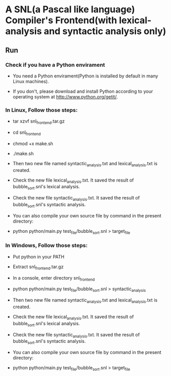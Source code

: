 * A SNL(a Pascal like language) Compiler's Frontend(with lexical-analysis and syntactic analysis only)
** Run
*** Check if you have a Python envirament
- You need a Python envirament(Python is installed by default in many Linux machines).

- If you don't, please download and install Python according to your operating system at http://www.python.org/getit/.
*** In Linux, Follow those steps:
- tar xzvf snl_frontend.tar.gz

- cd snl_frontend

- chmod +x make.sh

- ./make.sh

- Then two new file named syntactic_analysis.txt and lexical_analysis.txt is created.

- Check the new file lexical_analysis.txt. It saved the result of bubble_sort.snl's lexical analysis.

- Check the new file syntactic_analysis.txt. It saved the result of bubble_sort.snl's syntactic analysis.

- You can also compile your own source file by command in the present directory:

- python python/main.py test_file/bubble_sort.snl > target_file
*** In Windows, Follow those steps:
- Put python in your PATH

- Extract snl_frontend.tar.gz

- In a console, enter directory snl_frontend

- python python/main.py test_file/bubble_sort.snl > syntactic_analysis

- Then two new file named syntactic_analysis.txt and lexical_analysis.txt is created.

- Check the new file lexical_analysis.txt. It saved the result of bubble_sort.snl's lexical analysis.

- Check the new file syntactic_analysis.txt. It saved the result of bubble_sort.snl's syntactic analysis.

- You can also compile your own source file by command in the present directory:

- python python/main.py test_file/bubble_sort.snl > target_file
